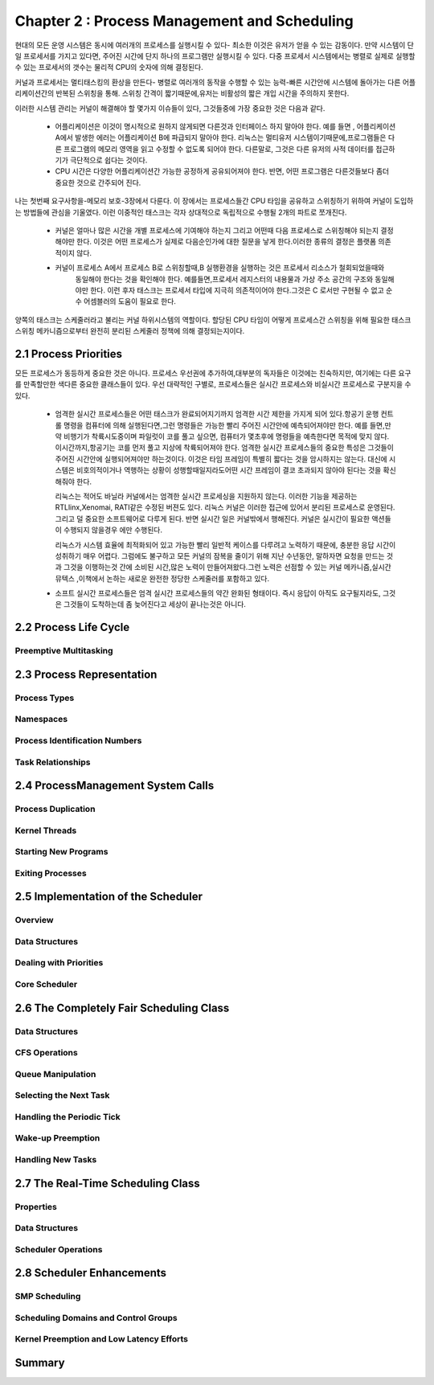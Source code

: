 
Chapter 2 : Process Management and Scheduling
################################################

현대의 모든 운영 시스템은 동시에 여러개의 프로세스를 실행시킬 수 있다- 최소한 이것은 유저가 얻을 수 있는 감동이다.
만약 시스템이 단일 프로세서를 가지고 있다면, 주어진 시간에 단지 하나의 프로그램만 실행시킬 수 있다. 다중 프로세서
시스템에서는 병렬로 실제로 실행할수 있는 프로세서의 갯수는 물리적 CPU의 숫자에 의해 결정된다.

커널과 프로세서는 멀티태스킹의 환상을 만든다- 병렬로 여러개의 동작을 수행할 수 있는 능력-빠른 시간안에 시스템에
돌아가는 다른 어플리케이션간의 반복된 스위칭을 통해. 스위칭 간격이 짧기때문에,유저는 비활성의 짧은 개입 시간을
주의하지 못한다.

이러한 시스템 관리는 커널이 해결해야 할 몇가지 이슈들이 있다, 그것들중에 가장 중요한 것은 다음과 같다.

   - 어플리케이션은 이것이 명시적으로 원하지 않게되면 다른것과 인터페이스 하지 말아야 한다. 예를 들면 , 어플리케이션
     A에서 발생한 에러는 어플리케이션 B에 파급되지 말아야 한다. 리눅스는 멀티유저 시스템이기때문에,프로그램들은
     다른 프로그램의 메모리 영역을 읽고 수정할 수 없도록 되어야 한다. 다른말로, 그것은 다른 유저의 사적 데이터를
     접근하기가 극단적으로 쉽다는 것이다.


   - CPU 시간은 다양한 어플리케이션간 가능한 공정하게 공유되어져야 한다. 반면, 어떤 프로그램은 다른것들보다 좀더 중요한
     것으로 간주되어 진다.

나는 첫번째 요구사항을-메모리 보호-3장에서 다룬다. 이 장에서는 프로세스들간 CPU 타임을 공유하고 스위칭하기 위하여
커널이 도입하는 방법들에 관심을 기울였다. 이런 이중적인 태스크는 각자 상대적으로 독립적으로 수행될 2개의 파트로
쪼개진다.

   - 커널은 얼마나 많은 시간을 개별 프로세스에 기여해야 하는지 그리고 어떤때 다음 프로세스로 스위칭해야 되는지
     결정해야만 한다. 이것은 어떤 프로세스가 실제로 다음순인가에 대한 질문을 낳게 한다.이러한 종류의 결정은
     플랫폼 의존적이지 않다.

   - 커널이 프로세스 A에서 프로세스 B로 스위칭할때,B 실행환경을 실행하는 것은 프로세서 리소스가 철회되었을때와
      동일해야 한다는 것을 확인해야 한다. 예를들면,프로세서 레지스터의 내용물과 가상 주소 공간의 구조와 동일해야만
      한다.
      이런 후자 태스크는 프로세서 타입에 지극히 의존적이어야 한다.그것은 C 로서만 구현될 수 없고 순수 어셈블러의
      도움이 필요로 한다.

양쪽의 태스크는 스케줄러라고 불리는 커널 하위시스템의 역할이다. 할당된 CPU 타임이 어떻게 프로세스간 스위칭을 위해 필요한
태스크 스위칭 메카니즘으로부터 완전히 분리된 스케줄러 정책에 의해 결정되는지이다.





2.1 Process Priorities
==========================


모든 프로세스가 동등하게 중요한 것은 아니다. 프로세스 우선권에 추가하여,대부분의 독자들은 이것에는 친숙하지만, 여기에는
다른 요구를 만족할만한 색다른 중요한 클래스들이 있다. 우선 대략적인 구별로, 프로세스들은 실시간 프로세스와 비실시간
프로세스로 구분지을 수 있다.

   - 엄격한 실시간 프로세스들은 어떤 태스크가 완료되어지기까지 엄격한 시간 제한을 가지게 되어 있다.항공기 운행 컨트롤
     명령을 컴퓨터에 의해 실행된다면,그런 명령들은 가능한 빨리 주어진 시간안에 예측되어져야만 한다. 예를 들면,만약 비행기가
     착륙시도중이며 파일럿이 코를 풀고 싶으면, 컴퓨터가 몇초후에 명령들을 예측한다면 목적에 맞지 않다. 이시간까지,항공기는
     코를 먼저 풀고 지상에 착륙되어져야 한다. 엄격한 실시간 프로세스들의 중요한 특성은 그것들이 주어진 시간안에
     실행되어져야만 하는것이다. 이것은 타임 프레임이 특별히 짧다는 것을 암시하지는 않는다. 대신에 시스템은 비호의적이거나
     역행하는 상황이 성행할때일지라도어떤 시간 프레임이 결코 초과되지 않아야 된다는 것을 확신해줘야 한다.

     리눅스는 적어도 바닐라 커널에서는 엄격한 실시간 프로세싱을 지원하지 않는다. 이러한 기능을 제공하는 RTLlinx,Xenomai,
     RATI같은 수정된 버젼도 있다. 리눅스 커널은 이러한 접근에 있어서 분리된 프로세스로 운영된다. 그리고 덜 중요한
     소프트웨어로 다루게 된다. 반면 실시간 일은 커널밖에서 행해진다. 커널은 실시간이 필요한 액션들이 수행되지 않을경우
     에만 수행된다.

     리눅스가 시스템 효율에 최적화되어 있고 가능한 빨리 일반적 케이스를 다루려고 노력하기 때문에, 충분한 응답 시간이
     성취하기 매우 어렵다. 그럼에도 불구하고 모든 커널의 잠복을 줄이기 위해 지난 수년동안, 말하자면 요청을 만드는 것과
     그것을 이행하는것 간에 소비된 시간,많은 노력이 만들어져왔다.그런 노력은 선점할 수 있는 커널 메카니즘,실시간 뮤텍스
     ,이책에서 논하는 새로운 완전한 정당한 스케줄러를 포함하고 있다.

   - 소프트 실시간 프로세스들은 엄격 실시간 프로세스들의 약간 완화된 형태이다. 즉시 응답이 아직도 요구될지라도, 그것은
     그것들이 도착하는데 좀 늦어진다고 세상이 끝나는것은 아니다. 






2.2 Process Life Cycle
=========================


Preemptive Multitasking
--------------------------



2.3 Process Representation
==============================


Process Types
-----------------


Namespaces
-------------


Process Identification Numbers
----------------------------------


Task Relationships
----------------------------------



2.4 ProcessManagement System Calls
===================================


Process Duplication
----------------------------------


Kernel Threads
----------------------------------


Starting New Programs
----------------------------------


Exiting Processes
----------------------------------




2.5 Implementation of the Scheduler
====================================

Overview
----------------------------------


Data Structures
----------------------------------

Dealing with Priorities
----------------------------------


Core Scheduler
----------------------------------



2.6 The Completely Fair Scheduling Class
=========================================


Data Structures
----------------------------------


CFS Operations
----------------------------------


Queue Manipulation
----------------------------------


Selecting the Next Task
----------------------------------


Handling the Periodic Tick
----------------------------------


Wake-up Preemption
----------------------------------


Handling New Tasks
----------------------------------



2.7 The Real-Time Scheduling Class
=====================================


Properties
----------------------------------


Data Structures
----------------------------------


Scheduler Operations
----------------------------------


2.8 Scheduler Enhancements
================================


SMP Scheduling
----------------------------------


Scheduling Domains and Control Groups
--------------------------------------


Kernel Preemption and Low Latency Efforts
-------------------------------------------



Summary
============
